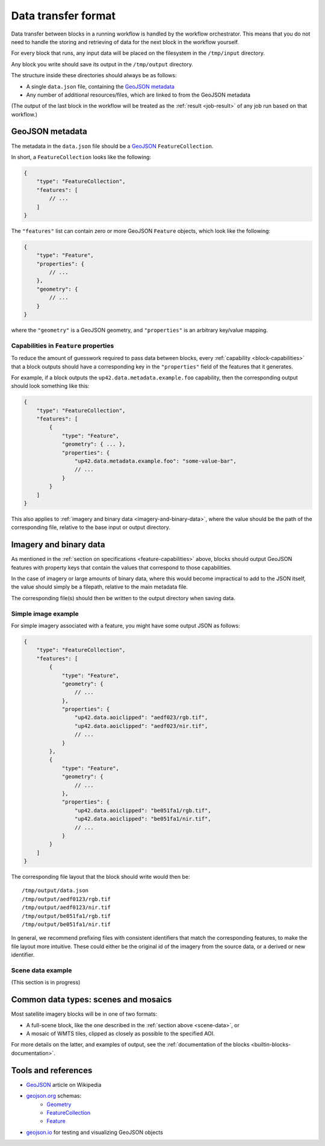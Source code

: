 .. _data-transfer-format:

Data transfer format
====================

Data transfer between blocks in a running workflow is handled by the workflow orchestrator.
This means that you do not need to handle the storing and retrieving of data for the next
block in the workflow yourself.

For every block that runs, any input data will be placed on the filesystem in the ``/tmp/input`` directory.

Any block you write should save its output in the ``/tmp/output`` directory.

The structure inside these directories should always be as follows:

* A single ``data.json`` file, containing the `GeoJSON metadata`_
* Any number of additional resources/files, which are linked to from the GeoJSON metadata

(The output of the last block in the workflow will be treated as the :ref:`result <job-result>` of any job run based on
that workflow.)

GeoJSON metadata
----------------

The metadata in the ``data.json`` file should be a GeoJSON_ ``FeatureCollection``.

In short, a ``FeatureCollection`` looks like the following:

.. code-block:: javascript

    {
        "type": "FeatureCollection",
        "features": [
            // ...
        ]
    }

The ``"features"`` list can contain zero or more GeoJSON ``Feature`` objects, which look like the following:

.. code-block:: javascript

    {
        "type": "Feature",
        "properties": {
            // ...
        },
        "geometry": {
            // ...
        }
    }

where the ``"geometry"`` is a GeoJSON geometry, and ``"properties"`` is an arbitrary key/value mapping.


.. _feature-capabilities:

Capabilities in ``Feature`` properties
++++++++++++++++++++++++++++++++++++++

To reduce the amount of guesswork required to pass data between blocks, every :ref:`capability <block-capabilities>` that
a block outputs should have a corresponding key in the ``"properties"`` field of the features that it generates.

For example, if a block outputs the ``up42.data.metadata.example.foo`` capability, then the corresponding output should
look something like this:

.. code-block:: javascript

    {
        "type": "FeatureCollection",
        "features": [
            {
                "type": "Feature",
                "geometry": { ... },
                "properties": {
                    "up42.data.metadata.example.foo": "some-value-bar",
                    // ...
                }
            }
        ]
    }

This also applies to :ref:`imagery and binary data <imagery-and-binary-data>`, where the value should be the path of the
corresponding file, relative to the base input or output directory.

.. _imagery-and-binary-data:

Imagery and binary data
-----------------------

As mentioned in the :ref:`section on specifications <feature-capabilities>` above, blocks should output GeoJSON features
with property keys that contain the values that correspond to those capabilities.

In the case of imagery or large amounts of binary data, where this would become impractical to add to the JSON itself,
the value should simply be a filepath, relative to the main metadata file.

The corresponding file(s) should then be written to the output directory when saving data.

Simple image example
++++++++++++++++++++

For simple imagery associated with a feature, you might have some output JSON as follows:

.. code-block:: javascript

    {
        "type": "FeatureCollection",
        "features": [
            {
                "type": "Feature",
                "geometry": {
                    // ...
                },
                "properties": {
                    "up42.data.aoiclipped": "aedf023/rgb.tif",
                    "up42.data.aoiclipped": "aedf023/nir.tif",
                    // ...
                }
            },
            {
                "type": "Feature",
                "geometry": {
                    // ...
                },
                "properties": {
                    "up42.data.aoiclipped": "be051fa1/rgb.tif",
                    "up42.data.aoiclipped": "be051fa1/nir.tif",
                    // ...
                }
            }
        ]
    }

The corresponding file layout that the block should write would then be:

::

    /tmp/output/data.json
    /tmp/output/aedf0123/rgb.tif
    /tmp/output/aedf0123/nir.tif
    /tmp/output/be051fa1/rgb.tif
    /tmp/output/be051fa1/nir.tif

In general, we recommend prefixing files with consistent identifiers that match the corresponding features, to make the
file layout more intuitive. These could either be the original id of the imagery from the source data, or a derived or
new identifier.

.. _scene-data:

Scene data example
++++++++++++++++++

(This section is in progress)

.. In some cases, like working with data from whole scenes, you may have more than one file that corresponds to a
.. particular capability.

.. Take the following example

.. TODO

Common data types: scenes and mosaics
-------------------------------------

Most satellite imagery blocks will be in one of two formats:

* A full-scene block, like the one described in the :ref:`section above <scene-data>`, or
* A mosaic of WMTS tiles, clipped as closely as possible to the specified AOI.

For more details on the latter, and examples of output, see the :ref:`documentation of the blocks <builtin-blocks-documentation>`.


Tools and references
--------------------

* GeoJSON_ article on Wikipedia
* geojson.org_ schemas:
    - `Geometry <http://geojson.org/schema/Geometry.json>`_
    - `FeatureCollection <http://geojson.org/schema/FeatureCollection.json>`_
    - `Feature <http://geojson.org/schema/Feature.json>`_
* geojson.io_ for testing and visualizing GeoJSON objects

.. _GeoJSON: https://en.wikipedia.org/wiki/GeoJSON
.. _geojson.org: http://geojson.org/
.. _geojson.io: http://geojson.io/
